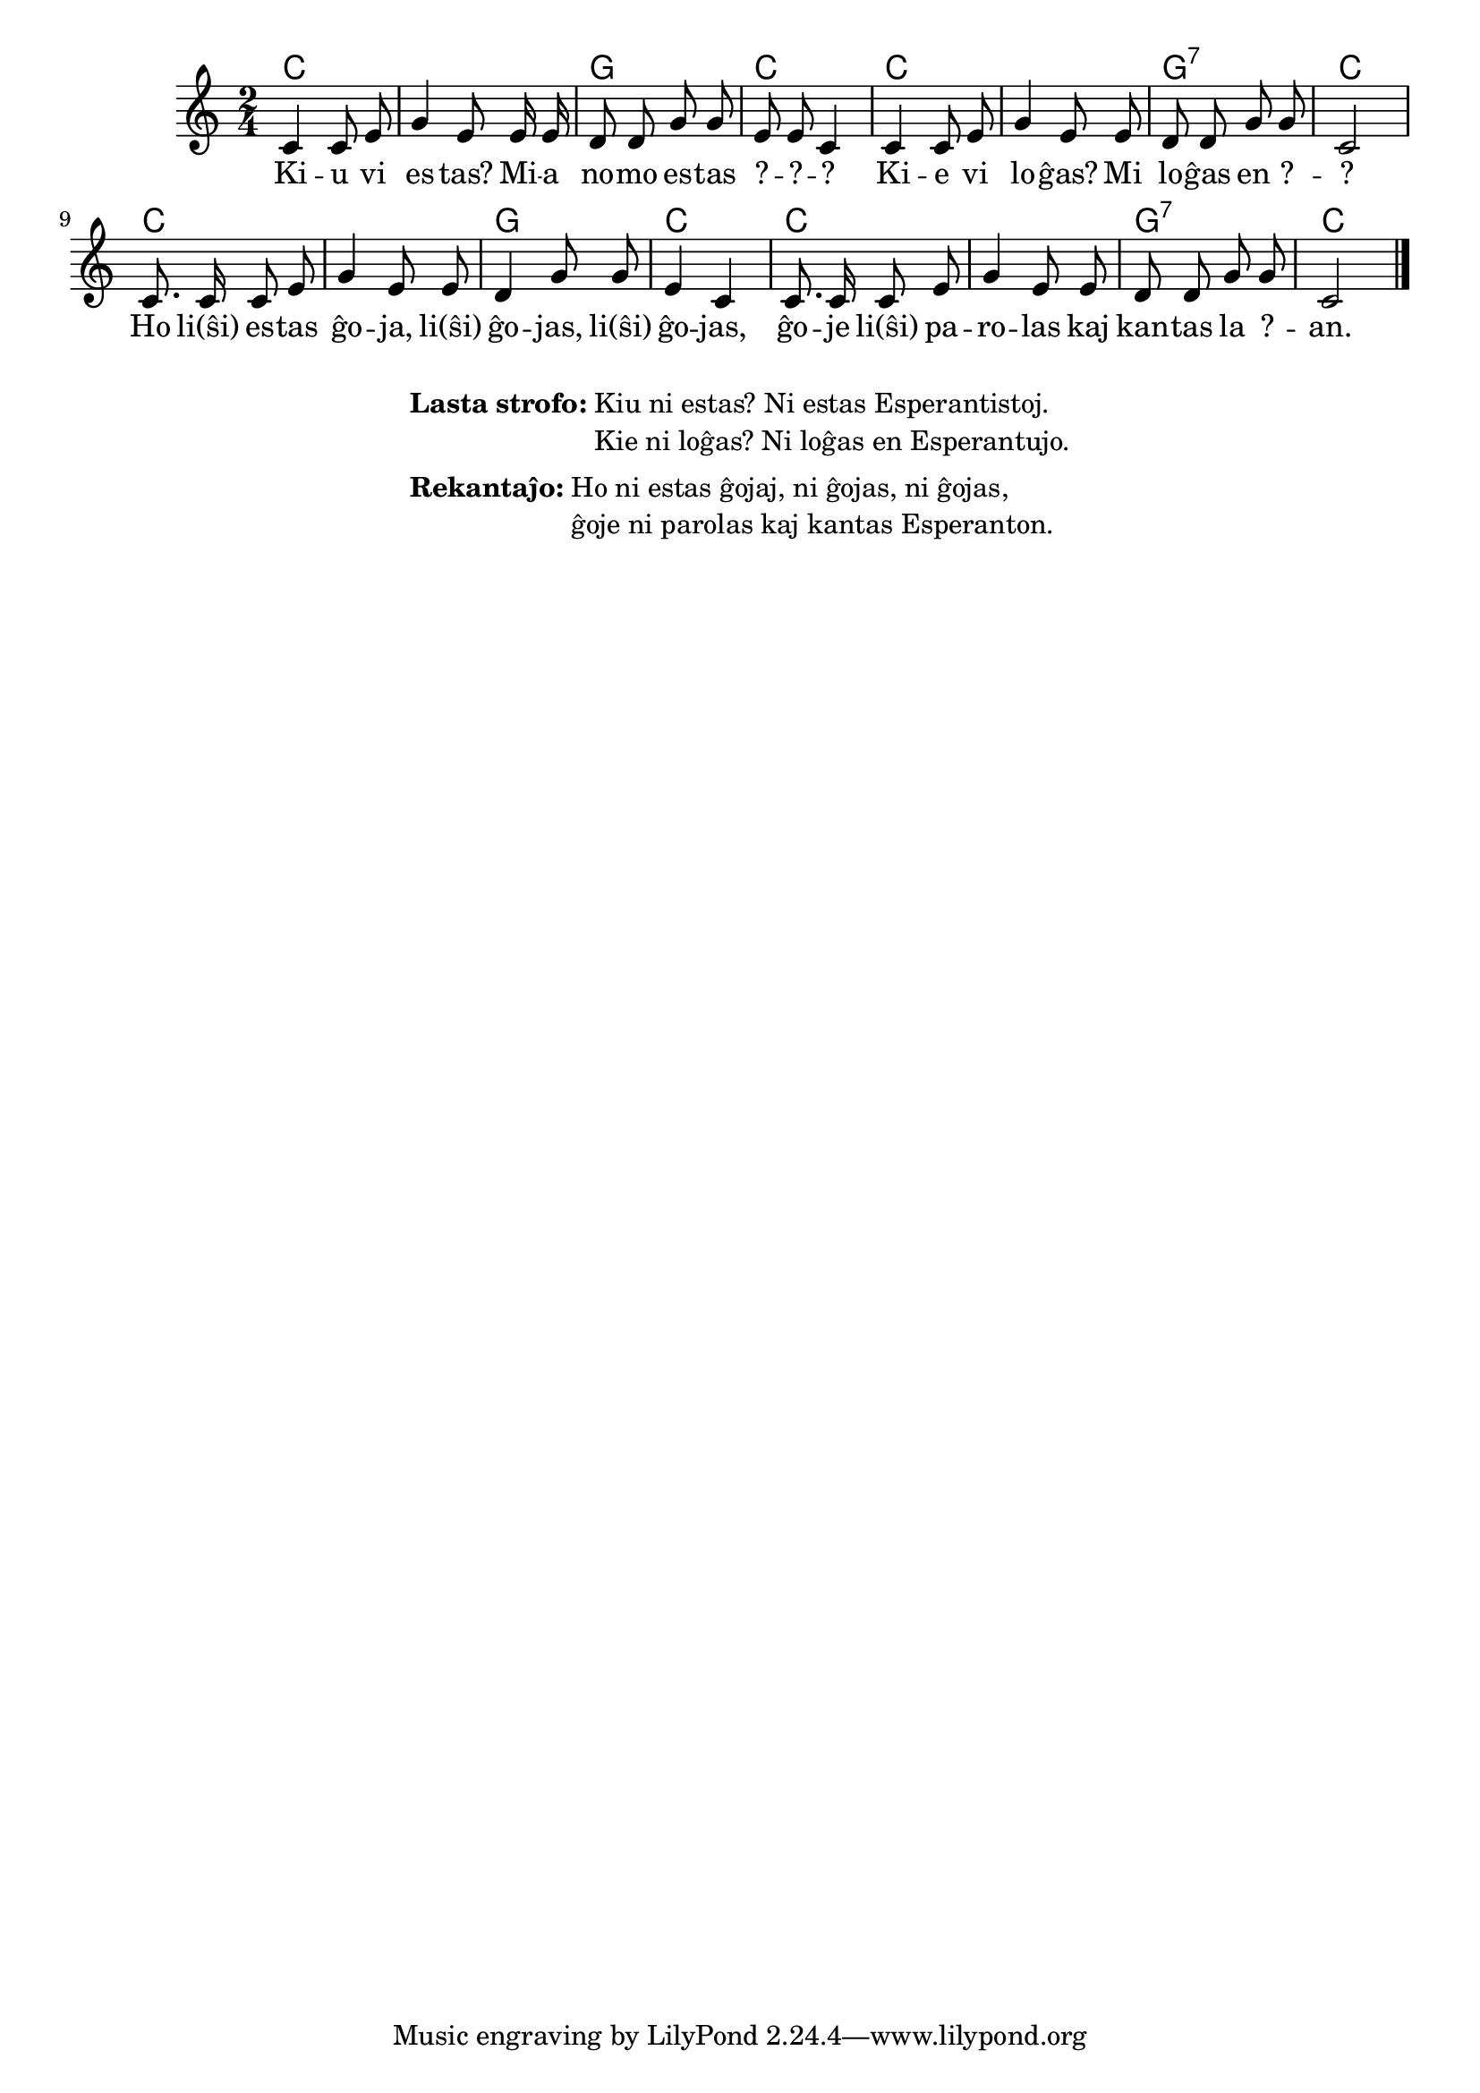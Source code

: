 \score {
	\header {
	title = "Interkonatiĝo"
	subtitle = "Originala titolo: Nekonata"
	}
	
	\transpose c c' {
	<<\chords { c1 g2 c2 c1 g2:7 c2 c1 g2 c2 c1 g2:7 c2 }

	\relative {
		\time 2/4
		\key c \major
	\autoBeamOff
        c4 c8 e g4  e8   e16 e d8 d g g e e c4
%	c4 c8 d e4 c8    c16 c d8 d g g e e c4
        c4 c8 e g4  e8   e     d8 d g g c,2
%	c4 c8 d e4 c8    c     d  d g g c,2
	c8. c16 c8 e g4 e8 e d4 g8 g e4 c c8. c16 c8 e g4 e8 e d d g g c,2 \bar "|." 
%	c8. c16 c8 d e4 c8 c d4 g8 g e4 c c8. c16 c8 d e4 c8 c d d g g c,2 \bar "|." 
	\autoBeamOn
	} % relative
	\addlyrics {
Ki -- u vi es -- tas? Mi -- a no -- mo es -- tas ? -- ? -- ?
Ki -- e vi lo -- ĝas? Mi lo -- ĝas  en ? -- ? 
Ho li(ŝi) es -- tas ĝo -- ja, li(ŝi) ĝo -- jas,  li(ŝi) ĝo -- jas, 
	ĝo -- je li(ŝi) pa -- ro -- las kaj kan -- tas la ? -- an.

	}
>>
	} % transpose
} % score


\markup {
  \fill-line {
    %\hspace #0.1 % moves the column off the left margin;
     % can be removed if space on the page is tight
     \column {
      \line { \bold "Lasta strofo:"
        \column {
          "Kiu ni estas? Ni estas Esperantistoj. "
		  "Kie ni loĝas? Ni loĝas en Esperantujo."
            } % column
      } % line
	  \combine \null \vspace #0.1 % adds vertical spacing between verses
		\line { \bold "Rekantaĵo:" 
		\column { "Ho ni estas ĝojaj, ni ĝojas, ni ĝojas," "ĝoje ni parolas kaj kantas Esperanton." " "
		} %column
	  } % line

	}	
  }
}